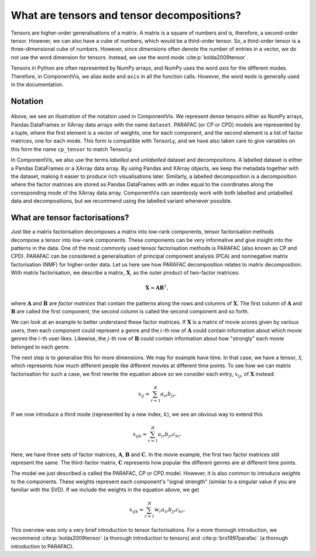 .. _about-tensors:

What are tensors and tensor decompositions?
===========================================

Tensors are higher-order generalisations of a matrix.
A matrix is a square of numbers and is, therefore, a second-order tensor.
However, we can also have a cube of numbers, which would be a third-order tensor.
So, a third-order tensor is a three-dimensional cube of numbers.
However, since *dimensions* often denote the number of entries in a vector, we do not use the word
dimension for tensors. Instead, we use the word *mode* :cite:p:`kolda2009tensor`.

Tensors in Python are often represented by NumPy arrays, and NumPy uses the word *axis* for the different modes.
Therefore, in ComponentVis, we alias ``mode`` and ``axis`` in all the function calls.
However, the word ``mode`` is generally used in the documentation.


Notation
--------


.. figure:: figures/cp_tensor.svg
   :alt: Illustration of a CP tensor
   :width: 90 %

Above, we see an illustration of the notation used in ComponentVis.
We represent dense tensors either as NumPy arrays,
Pandas DataFrames or XArray data arrays with the name ``dataset``.
PARAFAC (or CP or CPD) models are represented by a tuple, where the first element is a vector of weights,
one for each component, and the second element is a list of factor matrices, one for each mode.
This form is compatible with TensorLy, and we have also taken care to give variables
on this form the name ``cp_tensor`` to match TensorLy.

In ComponentVis, we also use the terms *labelled* and *unlabelled* dataset and decompositions.
A labelled dataset is either a Pandas DataFrames or a XArray data array.
By using Pandas and XArray objects, we keep the metadata together with the dataset,
making it easier to produce rich visualisations later.
Similarly, a labelled decomposition is a decomposition where the factor matrices are stored as Pandas DataFrames
with an index equal to the coordinates along the corresponding mode of the XArray data array.
ComponentVis can seamlessly work with both labelled and unlabelled data and decompositions,
but we recommend using the labelled variant whenever possible.


What are tensor factorisations?
-------------------------------
Just like a matrix factorisation decomposes a matrix into low-rank components, tensor factorisation methods
decompose a tensor into low-rank components. These components can be very informative and give insight into the
patterns in the data. One of the most commonly used tensor factorisation methods is PARAFAC (also known as CP and CPD).
PARAFAC can be considered a generalisation of principal component analysis (PCA) and nonnegative matrix factorisation
(NMF) for higher-order data. Let us here see how PARAFAC decomposition relates to matrix decomposition. With
matrix factorisation, we describe a matrix, :math:`\mathbf{X}`, as the outer product of two-factor matrices:

.. math::

    \mathbf{X} \approx \mathbf{A} \mathbf{B}^\mathsf{T},

where :math:`\mathbf{A}` and :math:`\mathbf{B}` are *factor matrices* that contain the patterns along the rows and
columns of :math:`\mathbf{X}`. The first column of :math:`\mathbf{A}` and :math:`\mathbf{B}` are called the first
component, the second column is called the second component and so forth.

We can look at an example to better understand these factor matrices. If :math:`\mathbf{X}` is a matrix
of movie scores given by various users, then each component could represent a genre and the :math:`i`-th row of
:math:`\mathbf{A}` could contain information about which movie genres the :math:`i`-th user likes. Likewise, the
:math:`j`-th row of :math:`\mathbf{B}` could contain information about how "strongly" each movie belonged to each
genre.

The next step is to generalise this for more dimensions. We may for example have time. In that case, we have a
tensor, :math:`\mathcal{X}`, which represents how much different people like different movies at different time
points. To see how we can matrix factorisation for such a case, we first rewrite the equation above so we consider
each entry, :math:`x_{ij}`, of :math:`\mathbf{X}` instead:

.. math::

    x_{ij} \approx \sum_{r=1}^R a_{ir} b_{jr}.

If we now introduce a third mode (represented by a new index, :math:`k`), we see an obvious way to extend this

.. math::

    x_{ijk} \approx \sum_{r=1}^R a_{ir} b_{jr} c_{kr}.

Here, we have three sets of factor matrices, :math:`\mathbf{A}`, :math:`\mathbf{B}` and :math:`\mathbf{C}`.
In the movie example, the first two factor matrices still represent the same. The third-factor matrix,
:math:`\mathbf{C}` represents how popular the different genres are at different time points.

The model we just described is called the PARAFAC, CP or CPD model.
However, it is also common to introduce *weights* to the components.
These weights represent each component's "signal strength" (similar to a singular value if you are familiar with the SVD).
If we include the weights in the equation
above, we get

.. math::

    x_{ijk} \approx \sum_{r=1}^R w_r a_{ir} b_{jr} c_{kr}.


This overview was only a very brief introduction to tensor factorisations.
For a more thorough introduction, we recommend :cite:p:`kolda2009tensor` (a thorough introduction to tensors)
and :cite:p:`bro1997parafac` (a thorough introduction to PARAFAC).